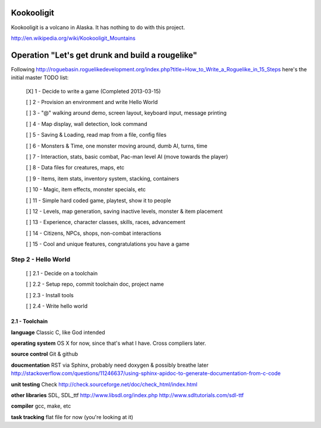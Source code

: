 Kookooligit
===========

Kookooligit is a volcano in Alaska.  It has nothing to do with this project.

http://en.wikipedia.org/wiki/Kookooligit_Mountains

Operation "Let's get drunk and build a rougelike"
=================================================

Following http://roguebasin.roguelikedevelopment.org/index.php?title=How_to_Write_a_Roguelike_in_15_Steps
here's the initial master TODO list:

 [X] 1 - Decide to write a game (Completed 2013-03-15)

 [ ] 2 - Provision an environment and write Hello World

 [ ] 3 - "@" walking around demo, screen layout, keyboard input, message printing

 [ ] 4 - Map display, wall detection, look command

 [ ] 5 - Saving & Loading, read map from a file, config files

 [ ] 6 - Monsters & Time, one monster moving around, dumb AI, turns, time

 [ ] 7 - Interaction, stats, basic combat, Pac-man level AI (move towards the player)

 [ ] 8 - Data files for creatures, maps, etc

 [ ] 9 - Items, item stats, inventory system, stacking, containers

 [ ] 10 - Magic, item effects, monster specials, etc

 [ ] 11 - Simple hard coded game, playtest, show it to people

 [ ] 12 - Levels, map generation, saving inactive levels, monster & item placement

 [ ] 13 - Experience, character classes, skills, races, advancement

 [ ] 14 - Citizens, NPCs, shops, non-combat interactions

 [ ] 15 - Cool and unique features, congratulations you have a game

Step 2 - Hello World
--------------------

 [ ] 2.1 - Decide on a toolchain

 [ ] 2.2 - Setup repo, commit toolchain doc, project name

 [ ] 2.3 - Install tools

 [ ] 2.4 - Write hello world

2.1 - Toolchain
:::::::::::::::

**language** Classic C, like God intended

**operating system** OS X for now, since that's what I have.  Cross compliers later.

**source control** Git & github

**doucmentation** RST via Sphinx, probably need doxygen & possibly breathe later http://stackoverflow.com/questions/11246637/using-sphinx-apidoc-to-generate-documentation-from-c-code

**unit testing** Check http://check.sourceforge.net/doc/check_html/index.html

**other libraries** SDL, SDL_ttf http://www.libsdl.org/index.php  http://www.sdltutorials.com/sdl-ttf

**compiler** gcc, make, etc

**task tracking** flat file for now (you're looking at it)

